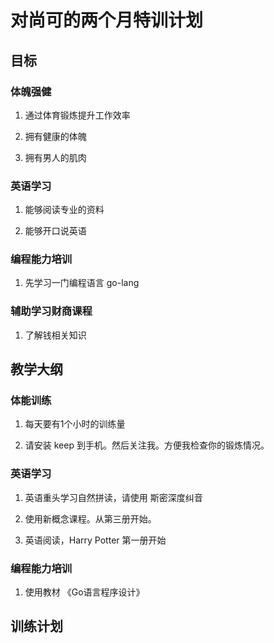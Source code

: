 *  对尚可的两个月特训计划
** 目标
*** 体魄强健
**** 通过体育锻炼提升工作效率
**** 拥有健康的体魄
**** 拥有男人的肌肉
*** 英语学习
**** 能够阅读专业的资料
**** 能够开口说英语
*** 编程能力培训
****  先学习一门编程语言 go-lang
*** 辅助学习财商课程
****  了解钱相关知识
** 教学大纲
*** 体能训练
**** 每天要有1个小时的训练量 
**** 请安装 keep 到手机。然后关注我。方便我检查你的锻炼情况。
*** 英语学习
**** 英语重头学习自然拼读，请使用 斯密深度纠音
**** 使用新概念课程。从第三册开始。
**** 英语阅读，Harry Potter 第一册开始
*** 编程能力培训
****  使用教材 《Go语言程序设计》 
** 训练计划
